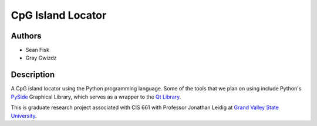 ==================
CpG Island Locator
==================

-------
Authors
-------
* Sean Fisk
* Gray Gwizdz

------------
Description
------------
A CpG island locator using the Python programming language. Some of the tools that we plan on using include Python's `PySide`_ Graphical Library, which serves as a wrapper to the `Qt Library`_.

This is graduate research project associated with CIS 661 with Professor Jonathan Leidig at `Grand Valley State University`_.

.. _PySide: http://www.pyside.org
.. _Qt Library: http://www.qt-project.org/
.. _Grand Valley State University: http://www.gvsu.edu/